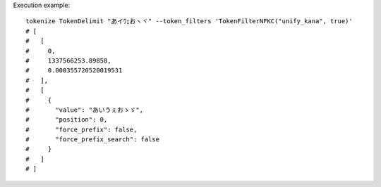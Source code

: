 Execution example::

  tokenize TokenDelimit "あイｳｪおヽヾ" --token_filters 'TokenFilterNFKC("unify_kana", true)'
  # [
  #   [
  #     0,
  #     1337566253.89858,
  #     0.000355720520019531
  #   ],
  #   [
  #     {
  #       "value": "あいうぇおゝゞ",
  #       "position": 0,
  #       "force_prefix": false,
  #       "force_prefix_search": false
  #     }
  #   ]
  # ]
